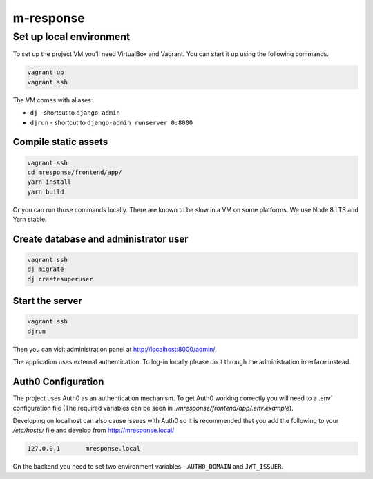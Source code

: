 m-response
==========

Set up local environment
------------------------

To set up the project VM you’ll need VirtualBox and Vagrant. You can
start it up using the following commands.

.. code:: sh

   vagrant up
   vagrant ssh

The VM comes with aliases:

-  ``dj`` - shortcut to ``django-admin``
-  ``djrun`` - shortcut to ``django-admin runserver 0:8000``

Compile static assets
~~~~~~~~~~~~~~~~~~~~~

.. code:: sh

   vagrant ssh
   cd mresponse/frontend/app/
   yarn install
   yarn build

Or you can run those commands locally. There are known to be slow in a
VM on some platforms. We use Node 8 LTS and Yarn stable.

Create database and administrator user
~~~~~~~~~~~~~~~~~~~~~~~~~~~~~~~~~~~~~~

.. code:: sh

   vagrant ssh
   dj migrate
   dj createsuperuser

Start the server
~~~~~~~~~~~~~~~~

.. code:: sh

   vagrant ssh
   djrun

Then you can visit administration panel at http://localhost:8000/admin/.

The application uses external authentication. To log-in locally please do it
through the administration interface instead.

Auth0 Configuration
~~~~~~~~~~~~~~~~~~~

The project uses Auth0 as an authentication mechanism. To get Auth0 working
correctly you will need to a .env` configuration file (The required
variables can be seen in `./mresponse/frontend/app/.env.example`).

Developing on localhost can also cause issues with Auth0 so it is recommended
that you add the following to your `/etc/hosts/` file and develop from
http://mresponse.local/

.. code::

    127.0.0.1       mresponse.local

On the backend you need to set two environment variables - ``AUTH0_DOMAIN`` and
``JWT_ISSUER``.
